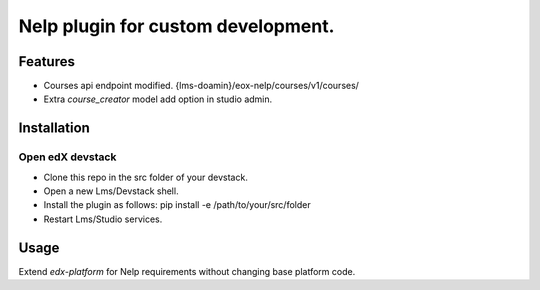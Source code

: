 ===================================
Nelp plugin for custom development.
===================================


Features
########

- Courses api endpoint modified. {lms-doamin}/eox-nelp/courses/v1/courses/
- Extra `course_creator` model add option in studio admin.

Installation
############

Open edX devstack
*****************

- Clone this repo in the src folder of your devstack.
- Open a new Lms/Devstack shell.
- Install the plugin as follows: pip install -e /path/to/your/src/folder
- Restart Lms/Studio services.

Usage
#####

Extend `edx-platform` for Nelp requirements without changing base platform code.
